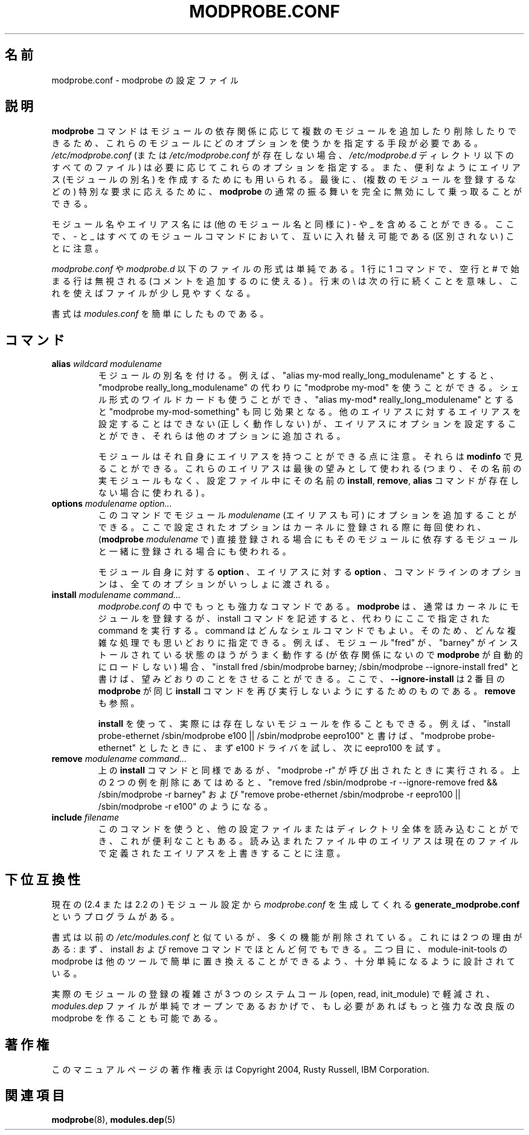 .\" This manpage has been automatically generated by docbook2man 
.\" from a DocBook document.  This tool can be found at:
.\" <http://shell.ipoline.com/~elmert/comp/docbook2X/> 
.\" Please send any bug reports, improvements, comments, patches, 
.\" etc. to Steve Cheng <steve@ggi-project.org>.
.\"*******************************************************************
.\"
.\" This file was generated with po4a. Translate the source file.
.\"
.\"*******************************************************************
.\"
.\" Japanese Version Copyright (C) 2005 Suzuki Takashi
.\"         all rights reserved.
.\" Translated Sun Jul 10 22:56:20 JST 2005
.\"         by Suzuki Takashi <JM@linux.or.jp>.
.\"
.TH MODPROBE.CONF 5 "30 September 2004" "" ""

.SH 名前
modprobe.conf \- modprobe の設定ファイル
.SH 説明
.PP
\fBmodprobe\fP コマンドはモジュールの依存関係に応じて 複数のモジュールを追加したり削除したりできるため、
これらのモジュールにどのオプションを使うかを指定する手段が必要である。 \fI/etc/modprobe.conf\fP (または
\fI/etc/modprobe.conf\fP が存在しない場合、 \fI/etc/modprobe.d\fP ディレクトリ以下のすべてのファイル) は
必要に応じてこれらのオプションを指定する。 また、便利なようにエイリアス (モジュールの別名) を作成するためにも用いられる。 最後に、
(複数のモジュールを登録するなどの) 特別な要求に応えるために、 \fBmodprobe\fP の通常の振る舞いを完全に無効にして乗っ取ることができる。
.PP
モジュール名やエイリアス名には (他のモジュール名と同様に)  \- や _ を含めることができる。 ここで、 \- と _
はすべてのモジュールコマンドにおいて、 互いに入れ替え可能である (区別されない) ことに注意。
.PP
\fImodprobe.conf\fP や \fImodprobe.d\fP 以下のファイルの形式は単純である。 1 行に 1 コマンドで、 空行と #
で始まる行は無視される (コメントを追加するのに使える) 。 行末の \e は次の行に続くことを意味し、これを使えばファイルが少し見やすくなる。
.PP
書式は \fImodules.conf\fP を簡単にしたものである。
.SH コマンド
.TP 
\fBalias \fP\fIwildcard\fP\fB \fP\fImodulename\fP\fB \fP
モジュールの別名を付ける。 例えば、 "alias my\-mod really_long_modulename" とすると、 "modprobe
really_long_modulename" の代わりに "modprobe my\-mod" を使うことができる。
シェル形式のワイルドカードも使うことができ、 "alias my\-mod* really_long_modulename" とすると "modprobe
my\-mod\-something" も同じ効果となる。 他のエイリアスに対するエイリアスを設定することはできない (正しく動作しない) が、
エイリアスにオプションを設定することができ、 それらは他のオプションに追加される。

モジュールはそれ自身にエイリアスを持つことができる点に注意。 それらは \fBmodinfo\fP で見ることができる。
これらのエイリアスは最後の望みとして使われる (つまり、その名前の実モジュールもなく、設定ファイル中に その名前の \fBinstall\fP,
\fBremove\fP, \fBalias\fP コマンドが 存在しない場合に使われる) 。
.TP 
\fBoptions \fP\fImodulename\fP\fB \fP\fIoption...\fP\fB \fP
このコマンドで モジュール \fImodulename\fP (エイリアスも可) に オプションを追加することができる。 ここで設定されたオプションは
カーネルに登録される際に毎回使われ、 (\fBmodprobe\fP \fImodulename\fP で) 直接登録される場合にも
そのモジュールに依存するモジュールと一緒に登録される場合にも 使われる。

モジュール自身に対する \fBoption\fP 、 エイリアスに対する \fBoption\fP 、 コマンドラインのオプションは、
全てのオプションがいっしょに渡される。
.TP 
\fBinstall \fP\fImodulename\fP\fB \fP\fIcommand...\fP\fB \fP
\fImodprobe.conf\fP の中でもっとも強力なコマンドである。 \fBmodprobe\fP は、 通常はカーネルにモジュールを登録するが、
install コマンドを記述すると、 代わりにここで指定された command を実行する。 command はどんなシェルコマンドでもよい。
そのため、どんな複雑な処理でも思いどおりに指定できる。 例えば、モジュール "fred" が、 "barney" がインストールされている状態のほうが
うまく動作する (が依存関係にないので \fBmodprobe\fP が自動的にロードしない) 場合、 "install fred
/sbin/modprobe barney; /sbin/modprobe \-\-ignore\-install fred" と書けば、
望みどおりのことをさせることができる。 ここで、 \fB\-\-ignore\-install\fP は 2 番目の \fBmodprobe\fP が同じ
\fBinstall\fP コマンドを 再び実行しないようにするためのものである。 \fBremove\fP も参照。

\fBinstall\fP を使って、 実際には存在しないモジュールを作ることもできる。 例えば、 "install probe\-ethernet
/sbin/modprobe e100 || /sbin/modprobe eepro100" と書けば、 "modprobe
probe\-ethernet" としたときに、 まず e100 ドライバを試し、次に eepro100 を試す。
.TP 
\fBremove \fP\fImodulename\fP\fB \fP\fIcommand...\fP\fB \fP
上の \fBinstall\fP コマンドと同様であるが、 "modprobe \-r" が呼び出されたときに実行される。 上の 2
つの例を削除にあてはめると、 "remove fred /sbin/modprobe \-r \-\-ignore\-remove fred &&
/sbin/modprobe \-r barney" および "remove probe\-ethernet /sbin/modprobe \-r
eepro100 || /sbin/modprobe \-r e100" のようになる。
.TP 
\fBinclude \fP\fIfilename\fP\fB \fP
このコマンドを使うと、 他の設定ファイルまたはディレクトリ全体を読み込むことができ、 これが便利なこともある。 読み込まれたファイル中のエイリアスは
現在のファイルで定義されたエイリアスを上書きすることに注意。
.SH 下位互換性
.PP
現在の (2.4 または 2.2 の) モジュール設定から \fImodprobe.conf\fP を生成してくれる
\fBgenerate_modprobe.conf\fP というプログラムがある。
.PP
書式は以前の \fI/etc/modules.conf\fP と似ているが、 多くの機能が削除されている。 これには 2 つの理由がある: まず、
install および remove コマンドでほとんど何でもできる。 二つ目に、 module\-init\-tools の modprobe は
他のツールで簡単に置き換えることができるよう、 十分単純になるように設計されている。
.PP
実際のモジュールの登録の複雑さが 3 つのシステムコール (open, read, init_module) で軽減され、 \fImodules.dep\fP
ファイルが単純でオープンであるおかげで、 もし必要があればもっと強力な改良版の modprobe を作ることも可能である。
.SH 著作権
.PP
このマニュアルページの著作権表示は Copyright 2004, Rusty Russell, IBM Corporation.
.SH 関連項目
.PP
\fBmodprobe\fP(8), \fBmodules.dep\fP(5)
